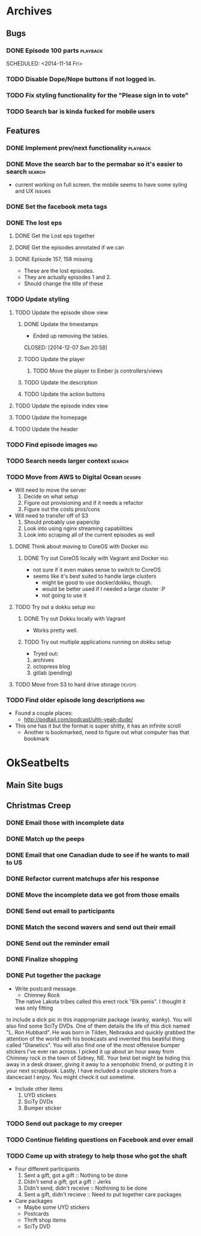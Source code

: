 #+COLUMNS: %43ITEM %TODO %3PRIORITY %TAGS
* Archives
** Bugs
*** DONE Episode 100 parts					   :playback:
    SCHEDULED: <2014-11-14 Fri> 
*** TODO Disable Dope/Nope buttons if not logged in.
*** TODO Fix styling functionality for the "Please sign in to vote"
*** TODO Search bar is kinda fucked for mobile users
** Features
*** DONE Implement prev/next functionality			   :playback:
    CLOSED: [2014-11-23 Sun 22:20] SCHEDULED: <2014-11-20 Thu>
*** DONE Move the search bar to the permabar so it's easier to search :search:
    CLOSED: [2014-12-05 Fri 11:20]
    - current working on full screen.  the mobile seems to have some syling and UX issues
*** DONE Set the facebook meta tags
    CLOSED: [2014-12-05 Fri 11:21] SCHEDULED: <2014-12-04 Thu>

*** DONE The lost eps
    CLOSED: [2014-12-07 Sun 20:56]
**** DONE Get the Lost eps together
     CLOSED: [2014-12-05 Fri 11:21]
**** DONE Get the episodes annotated if we can 
     CLOSED: [2014-12-05 Fri 11:21]
**** DONE Episode 157, 158 missing
     CLOSED: [2014-12-07 Sun 20:56] SCHEDULED: <2014-12-04 Thu>
     - These are the lost episodes.
     - They are actually episodes 1 and 2.
     - Should change the title of these
*** TODO Update styling
**** TODO Update the episode show view
***** DONE Update the timestamps
      - Ended up removing the tables.
      CLOSED: [2014-12-07 Sun 20:58]
***** TODO Update the player
****** TODO Move the player to Ember js controllers/views
***** TODO Update the description
***** TODO Update the action buttons
**** TODO Update the episode index view
**** TODO Update the homepage
**** TODO Update the header
*** TODO Find episode images						:rnd:
*** TODO Search needs larger context				     :search:
    DEADLINE: <2014-12-31 Wed>
*** TODO Move from AWS to Digital Ocean				     :devops:
    SCHEDULED: <2014-12-13 Sat> DEADLINE: <2014-12-27 Sat>
    - Will need to move the server
      1) Decide on what setup
      2) Figure out provisioning and if it needs a refactor
      3) Figure out the costs pros/cons
    - Will need to transfer off of S3
      1) Should probably use paperclip
      2) Look into using nginx streaming capabilities
      3) Look into scraping all of the current episodes as well
**** DONE Think about moving to CoreOS with Docker			:rnd:
     CLOSED: [2014-11-18 Tue 20:36]
***** DONE Try out CoreOS locally with Vagrant and Docker		:rnd:
      CLOSED: [2014-11-18 Tue 20:33] SCHEDULED: <2014-11-11 Tue>
      - not sure if it even makes sense to switch to CoreOS
	- seems like it's best suited to handle large clusters
      - might be good to use docker/dokku, though.
      - would be better used if I needed a large cluster :P
      - not going to use it
**** TODO Try out a dokku setup						:rnd:
***** DONE Try out Dokku locally with Vagrant
      CLOSED: [2014-11-18 Tue 20:34]
      - Works pretty well.
***** TODO Try out multiple applications running on dokku setup
      - Tryed out:
	1) archives
	2) octopress blog
	3) gitlab (pending)
**** TODO Move from S3 to hard drive storage			     :devops:
*** TODO Find older episode long descriptions				:rnd:
    - Found a couple places:
      - http://podtail.com/podcast/uhh-yeah-dude/
	- This one has it but the format is super shitty, it has an infinite scroll
      - Another is bookmarked, need to figure out what computer has that bookmark
* OkSeatbelts
** Main Site bugs
** Christmas Creep
*** DONE Email those with incomplete data
    CLOSED: [2014-11-26 Wed 17:32] SCHEDULED: <2014-11-25 Tue>
*** DONE Match up the peeps
    CLOSED: [2014-11-28 Fri 04:33] SCHEDULED: <2014-11-25 Tue>
*** DONE Email that one Canadian dude to see if he wants to mail to US
    CLOSED: [2014-11-28 Fri 22:59] SCHEDULED: <2014-11-28 Fri>
*** DONE Refactor current matchups afer his response
    CLOSED: [2014-11-30 Sun 19:49] SCHEDULED: <2014-11-28 Fri>
*** DONE Move the incomplete data we got from those emails
    CLOSED: [2014-11-28 Fri 23:06] SCHEDULED: <2014-11-28 Fri>
*** DONE Send out email to participants
    CLOSED: [2014-11-30 Sun 19:49] SCHEDULED: <2014-11-30 Sun>
*** DONE Match the second wavers and send out their email
    CLOSED: [2014-12-04 Thu 20:25]
*** DONE Send out the reminder email
    CLOSED: [2014-12-10 Wed 17:33]
*** DONE Finalize shopping
    CLOSED: [2014-12-14 Sun 19:23] SCHEDULED: <2014-12-06 Sat>
*** DONE Put together the package
    CLOSED: [2014-12-14 Sun 20:04] SCHEDULED: <2014-12-12 Fri>
    + Write postcard message.
      - Chimney Rock
      The native Lakota tribes called this erect rock "Elk penis". I thought it was only fitting 
    to include a dick pic in this inappropriate package (wanky, wanky).  You will also find some SciTy DVDs. 
    One of them details the life of this dick named "L. Ron Hubbard".  He was born in Tilden, Nebraska and 
    quickly grabbed the attention of the world with his bookcasts and invented this beatiful thing called
    "Dianetics".  You will also find one of the most offensive bumper stickers I've ever ran across.
    I picked it up about an hour away from Chimney rock in the town of Sidney, NE.  Your best bet might be
    hiding this away in a desk drawer, giving it away to a xenophobic friend, or putting it in your next 
    scrapbook.  Lastly, I have included a couple stickers from a dancecast I enjoy.  
    You might check it out sometime. 
    + Include other items
      1. UYD stickers
      2. SciTy DVDs
      3. Bumper sticker
*** TODO Send out package to my creeper
    SCHEDULED: <2014-12-15 Mon>
*** TODO Continue fielding questions on Facebook and over email
*** TODO Come up with strategy to help those who got the shaft
    - Four different participants
      1. Sent a gift, got a gift :: Nothing to be done
      2. Didn't send a gift, got a gift :: Jerks
      3. Didn't send, didn't receive :: Nothining to be done
      4. Sent a gift, didn't recieve :: Need to put together care packages
    - Care packages
      + Maybe some UYD stickers
      + Postcards
      + Thrift shop items
      + SciTy DVD

